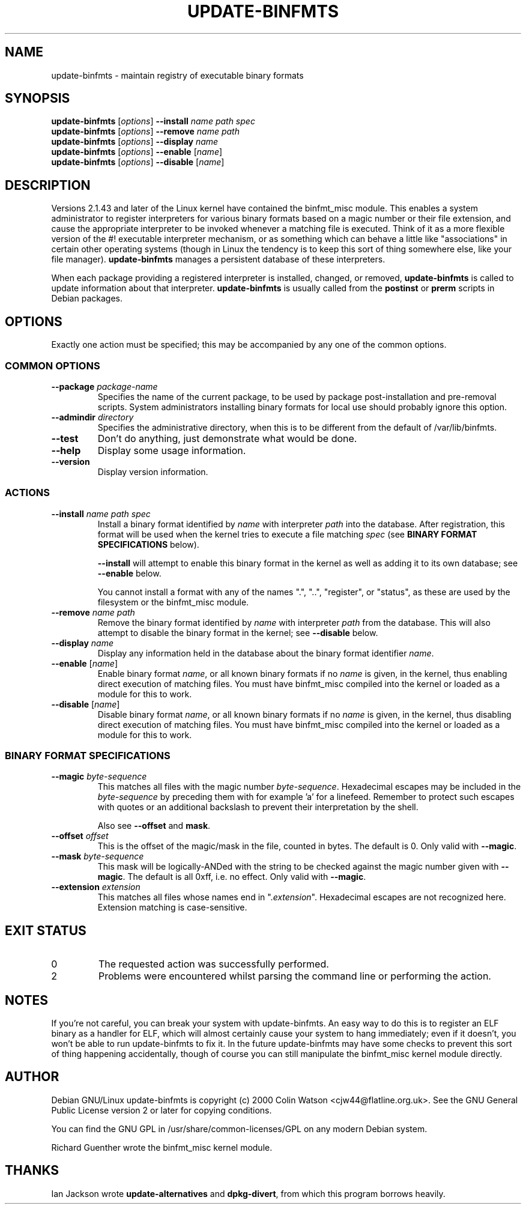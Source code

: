 .\" update-binfmts.8
.TH UPDATE-BINFMTS 8 "31 March 2000" DEBIAN "Debian GNU/Linux"
.SH NAME
update-binfmts \- maintain registry of executable binary formats
.SH SYNOPSIS
.B update-binfmts
.RI [ options ]
.B --install
.I name path spec
.br
.B update-binfmts
.RI [ options ]
.B --remove
.I name path
.br
.B update-binfmts
.RI [ options ]
.B --display
.I name
.br
.B update-binfmts
.RI [ options ]
.B --enable
.RI [ name ]
.br
.B update-binfmts
.RI [ options ]
.B --disable
.RI [ name ]
.SH DESCRIPTION
Versions 2.1.43 and later of the Linux kernel have contained the binfmt_misc
module. This enables a system administrator to register interpreters for
various binary formats based on a magic number or their file extension, and
cause the appropriate interpreter to be invoked whenever a matching file is
executed. Think of it as a more flexible version of the #! executable
interpreter mechanism, or as something which can behave a little like
"associations" in certain other operating systems (though in Linux the tendency
is to keep this sort of thing somewhere else, like your file manager).
\fBupdate-binfmts\fP manages a persistent database of these interpreters.
.PP
When each package providing a registered interpreter is installed, changed, or
removed, \fBupdate-binfmts\fP is called to update information about that
interpreter. \fBupdate-binfmts\fP is usually called from the \fBpostinst\fP or
\fBprerm\fP scripts in Debian packages.
.SH OPTIONS
Exactly one action must be specified; this may be accompanied by any one of the
common options.
.SS "COMMON OPTIONS"
.TP
.BI --package " package-name"
Specifies the name of the current package, to be used by package
post-installation and pre-removal scripts. System administrators installing
binary formats for local use should probably ignore this option.
.TP
.BI --admindir " directory"
Specifies the administrative directory, when this is to be different from the
default of /var/lib/binfmts.
.TP
.B --test
Don't do anything, just demonstrate what would be done.
.TP
.B --help
Display some usage information.
.TP
.B --version
Display version information.
.SS ACTIONS
.TP
.BI --install " name path spec"
Install a binary format identified by \fIname\fP with interpreter \fIpath\fP
into the database. After registration, this format will be used when the kernel
tries to execute a file matching \fIspec\fP (see \fBBINARY FORMAT
SPECIFICATIONS\fP below).
.IP
\fB--install\fP will attempt to enable this binary format in the kernel as well
as adding it to its own database; see \fB--enable\fP below.
.IP
You cannot install a format with any of the names ".", "..", "register", or
"status", as these are used by the filesystem or the binfmt_misc module.
.TP
.BI --remove " name path"
Remove the binary format identified by \fIname\fP with interpreter \fIpath\fP
from the database. This will also attempt to disable the binary format in the
kernel; see \fB--disable\fP below.
.TP
.BI --display " name"
Display any information held in the database about the binary format identifier
\fIname\fP.
.TP
\fB--enable\fP [\fIname\fP]
Enable binary format \fIname\fP, or all known binary formats if no \fIname\fP
is given, in the kernel, thus enabling direct execution of matching files. You
must have binfmt_misc compiled into the kernel or loaded as a module for this
to work.
.TP
\fB--disable\fP [\fIname\fP]
Disable binary format \fIname\fP, or all known binary formats if no \fIname\fP
is given, in the kernel, thus disabling direct execution of matching files. You
must have binfmt_misc compiled into the kernel or loaded as a module for this
to work.
.SS "BINARY FORMAT SPECIFICATIONS"
.TP
.BI --magic " byte-sequence"
This matches all files with the magic number \fIbyte-sequence\fP. Hexadecimal
escapes may be included in the \fIbyte-sequence\fP by preceding them with \x,
for example '\x0a' for a linefeed. Remember to protect such escapes with quotes
or an additional backslash to prevent their interpretation by the shell.
.IP
Also see
.BR --offset " and " mask .
.TP
.BI --offset " offset"
This is the offset of the magic/mask in the file, counted in bytes. The default
is 0. Only valid with \fB--magic\fP.
.TP
.BI --mask " byte-sequence"
This mask will be logically-ANDed with the string to be checked against the
magic number given with \fB--magic\fP. The default is all 0xff, i.e. no effect.
Only valid with \fB--magic\fP.
.TP
.BI --extension " extension"
This matches all files whose names end in ".\fIextension\fP". Hexadecimal
escapes are not recognized here. Extension matching is case-sensitive.
.SH EXIT STATUS
.IP 0
The requested action was successfully performed.
.IP 2
Problems were encountered whilst parsing the command line or performing the
action.
.SH NOTES
If you're not careful, you can break your system with update-binfmts. An easy
way to do this is to register an ELF binary as a handler for ELF, which will
almost certainly cause your system to hang immediately; even if it doesn't, you
won't be able to run update-binfmts to fix it. In the future update-binfmts may
have some checks to prevent this sort of thing happening accidentally, though
of course you can still manipulate the binfmt_misc kernel module directly.
.SH AUTHOR
Debian GNU/Linux update-binfmts is copyright (c) 2000 Colin Watson
<cjw44@flatline.org.uk>. See the GNU General Public License version 2 or later
for copying conditions.
.PP
You can find the GNU GPL in /usr/share/common-licenses/GPL on any modern Debian
system.
.PP
Richard Guenther wrote the binfmt_misc kernel module.
.SH THANKS
Ian Jackson wrote \fBupdate-alternatives\fP and \fBdpkg-divert\fP, from which
this program borrows heavily.
